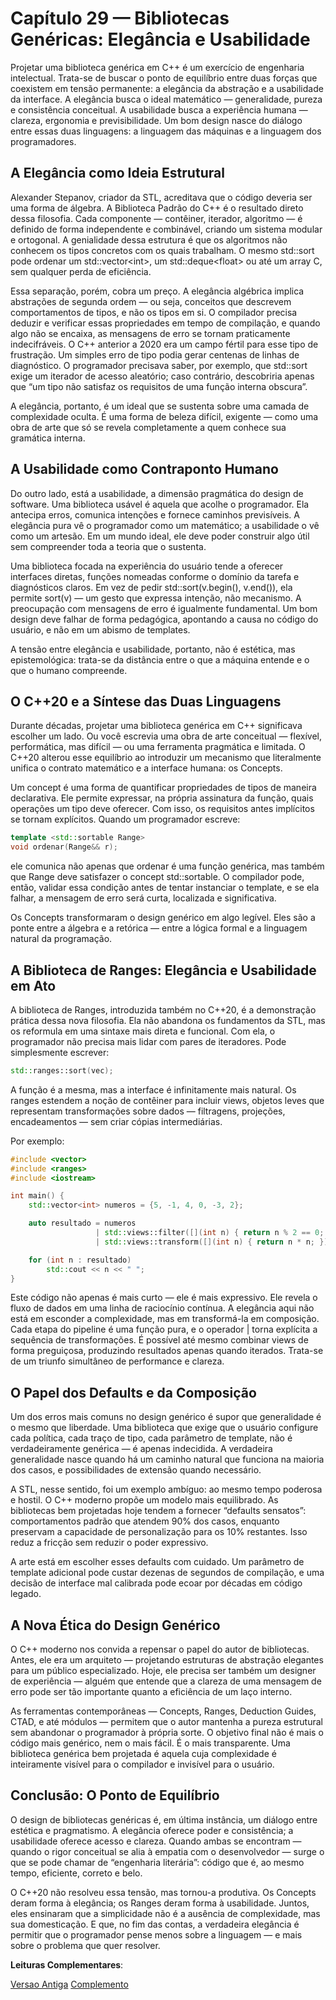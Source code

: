 * Capítulo 29 — Bibliotecas Genéricas: Elegância e Usabilidade

Projetar uma biblioteca genérica em C++ é um exercício de engenharia intelectual. Trata-se de buscar o ponto de equilíbrio entre duas forças que coexistem em tensão permanente: a elegância da abstração e a usabilidade da interface.
A elegância busca o ideal matemático — generalidade, pureza e consistência conceitual. A usabilidade busca a experiência humana — clareza, ergonomia e previsibilidade. Um bom design nasce do diálogo entre essas duas linguagens: a linguagem das máquinas e a linguagem dos programadores.

** A Elegância como Ideia Estrutural

Alexander Stepanov, criador da STL, acreditava que o código deveria ser uma forma de álgebra. A Biblioteca Padrão do C++ é o resultado direto dessa filosofia. Cada componente — contêiner, iterador, algoritmo — é definido de forma independente e combinável, criando um sistema modular e ortogonal. A genialidade dessa estrutura é que os algoritmos não conhecem os tipos concretos com os quais trabalham. O mesmo std::sort pode ordenar um std::vector<int>, um std::deque<float> ou até um array C, sem qualquer perda de eficiência.

Essa separação, porém, cobra um preço. A elegância algébrica implica abstrações de segunda ordem — ou seja, conceitos que descrevem comportamentos de tipos, e não os tipos em si. O compilador precisa deduzir e verificar essas propriedades em tempo de compilação, e quando algo não se encaixa, as mensagens de erro se tornam praticamente indecifráveis.
O C++ anterior a 2020 era um campo fértil para esse tipo de frustração. Um simples erro de tipo podia gerar centenas de linhas de diagnóstico. O programador precisava saber, por exemplo, que std::sort exige um iterador de acesso aleatório; caso contrário, descobriria apenas que “um tipo não satisfaz os requisitos de uma função interna obscura”.

A elegância, portanto, é um ideal que se sustenta sobre uma camada de complexidade oculta. É uma forma de beleza difícil, exigente — como uma obra de arte que só se revela completamente a quem conhece sua gramática interna.

** A Usabilidade como Contraponto Humano

Do outro lado, está a usabilidade, a dimensão pragmática do design de software. Uma biblioteca usável é aquela que acolhe o programador. Ela antecipa erros, comunica intenções e fornece caminhos previsíveis.
A elegância pura vê o programador como um matemático; a usabilidade o vê como um artesão. Em um mundo ideal, ele deve poder construir algo útil sem compreender toda a teoria que o sustenta.

Uma biblioteca focada na experiência do usuário tende a oferecer interfaces diretas, funções nomeadas conforme o domínio da tarefa e diagnósticos claros. Em vez de pedir std::sort(v.begin(), v.end()), ela permite sort(v) — um gesto que expressa intenção, não mecanismo.
A preocupação com mensagens de erro é igualmente fundamental. Um bom design deve falhar de forma pedagógica, apontando a causa no código do usuário, e não em um abismo de templates.

A tensão entre elegância e usabilidade, portanto, não é estética, mas epistemológica: trata-se da distância entre o que a máquina entende e o que o humano compreende.

** O C++20 e a Síntese das Duas Linguagens

Durante décadas, projetar uma biblioteca genérica em C++ significava escolher um lado. Ou você escrevia uma obra de arte conceitual — flexível, performática, mas difícil — ou uma ferramenta pragmática e limitada.
O C++20 alterou esse equilíbrio ao introduzir um mecanismo que literalmente unifica o contrato matemático e a interface humana: os Concepts.

Um concept é uma forma de quantificar propriedades de tipos de maneira declarativa. Ele permite expressar, na própria assinatura da função, quais operações um tipo deve oferecer. Com isso, os requisitos antes implícitos se tornam explícitos.
Quando um programador escreve:

#+begin_src cpp 
template <std::sortable Range>
void ordenar(Range&& r);
#+end_Src

ele comunica não apenas que ordenar é uma função genérica, mas também que Range deve satisfazer o concept std::sortable. O compilador pode, então, validar essa condição antes de tentar instanciar o template, e se ela falhar, a mensagem de erro será curta, localizada e significativa.

Os Concepts transformaram o design genérico em algo legível. Eles são a ponte entre a álgebra e a retórica — entre a lógica formal e a linguagem natural da programação.

** A Biblioteca de Ranges: Elegância e Usabilidade em Ato

A biblioteca de Ranges, introduzida também no C++20, é a demonstração prática dessa nova filosofia. Ela não abandona os fundamentos da STL, mas os reformula em uma sintaxe mais direta e funcional.
Com ela, o programador não precisa mais lidar com pares de iteradores. Pode simplesmente escrever:

#+begin_src cpp
std::ranges::sort(vec);
#+end_src

A função é a mesma, mas a interface é infinitamente mais natural. Os ranges estendem a noção de contêiner para incluir views, objetos leves que representam transformações sobre dados — filtragens, projeções, encadeamentos — sem criar cópias intermediárias.

Por exemplo:

#+begin_src cpp
#include <vector>
#include <ranges>
#include <iostream>

int main() {
    std::vector<int> numeros = {5, -1, 4, 0, -3, 2};

    auto resultado = numeros
                   | std::views::filter([](int n) { return n % 2 == 0; })
                   | std::views::transform([](int n) { return n * n; });

    for (int n : resultado)
        std::cout << n << " ";
}
#+end_src

Este código não apenas é mais curto — ele é mais expressivo. Ele revela o fluxo de dados em uma linha de raciocínio contínua.
A elegância aqui não está em esconder a complexidade, mas em transformá-la em composição. Cada etapa do pipeline é uma função pura, e o operador | torna explícita a sequência de transformações.
É possível até mesmo combinar views de forma preguiçosa, produzindo resultados apenas quando iterados. Trata-se de um triunfo simultâneo de performance e clareza.

** O Papel dos Defaults e da Composição

Um dos erros mais comuns no design genérico é supor que generalidade é o mesmo que liberdade.
Uma biblioteca que exige que o usuário configure cada política, cada traço de tipo, cada parâmetro de template, não é verdadeiramente genérica — é apenas indecidida. A verdadeira generalidade nasce quando há um caminho natural que funciona na maioria dos casos, e possibilidades de extensão quando necessário.

A STL, nesse sentido, foi um exemplo ambíguo: ao mesmo tempo poderosa e hostil. O C++ moderno propõe um modelo mais equilibrado.
As bibliotecas bem projetadas hoje tendem a fornecer “defaults sensatos”: comportamentos padrão que atendem 90% dos casos, enquanto preservam a capacidade de personalização para os 10% restantes. Isso reduz a fricção sem reduzir o poder expressivo.

A arte está em escolher esses defaults com cuidado. Um parâmetro de template adicional pode custar dezenas de segundos de compilação, e uma decisão de interface mal calibrada pode ecoar por décadas em código legado.

** A Nova Ética do Design Genérico

O C++ moderno nos convida a repensar o papel do autor de bibliotecas. Antes, ele era um arquiteto — projetando estruturas de abstração elegantes para um público especializado. Hoje, ele precisa ser também um designer de experiência — alguém que entende que a clareza de uma mensagem de erro pode ser tão importante quanto a eficiência de um laço interno.

As ferramentas contemporâneas — Concepts, Ranges, Deduction Guides, CTAD, e até módulos — permitem que o autor mantenha a pureza estrutural sem abandonar o programador à própria sorte.
O objetivo final não é mais o código mais genérico, nem o mais fácil. É o mais transparente.
Uma biblioteca genérica bem projetada é aquela cuja complexidade é inteiramente visível para o compilador e invisível para o usuário.

**  Conclusão: O Ponto de Equilíbrio

O design de bibliotecas genéricas é, em última instância, um diálogo entre estética e pragmatismo.
A elegância oferece poder e consistência; a usabilidade oferece acesso e clareza. Quando ambas se encontram — quando o rigor conceitual se alia à empatia com o desenvolvedor — surge o que se pode chamar de “engenharia literária”: código que é, ao mesmo tempo, eficiente, correto e belo.

O C++20 não resolveu essa tensão, mas tornou-a produtiva.
Os Concepts deram forma à elegância; os Ranges deram forma à usabilidade.
Juntos, eles ensinaram que a simplicidade não é a ausência de complexidade, mas sua domesticação.
E que, no fim das contas, a verdadeira elegância é permitir que o programador pense menos sobre a linguagem — e mais sobre o problema que quer resolver.

*Leituras Complementares*:

[[../complementos/capitulo_29_versao_1.org][Versao Antiga]]
[[../complementos/capitulo_29_complemento.org][Complemento]]
